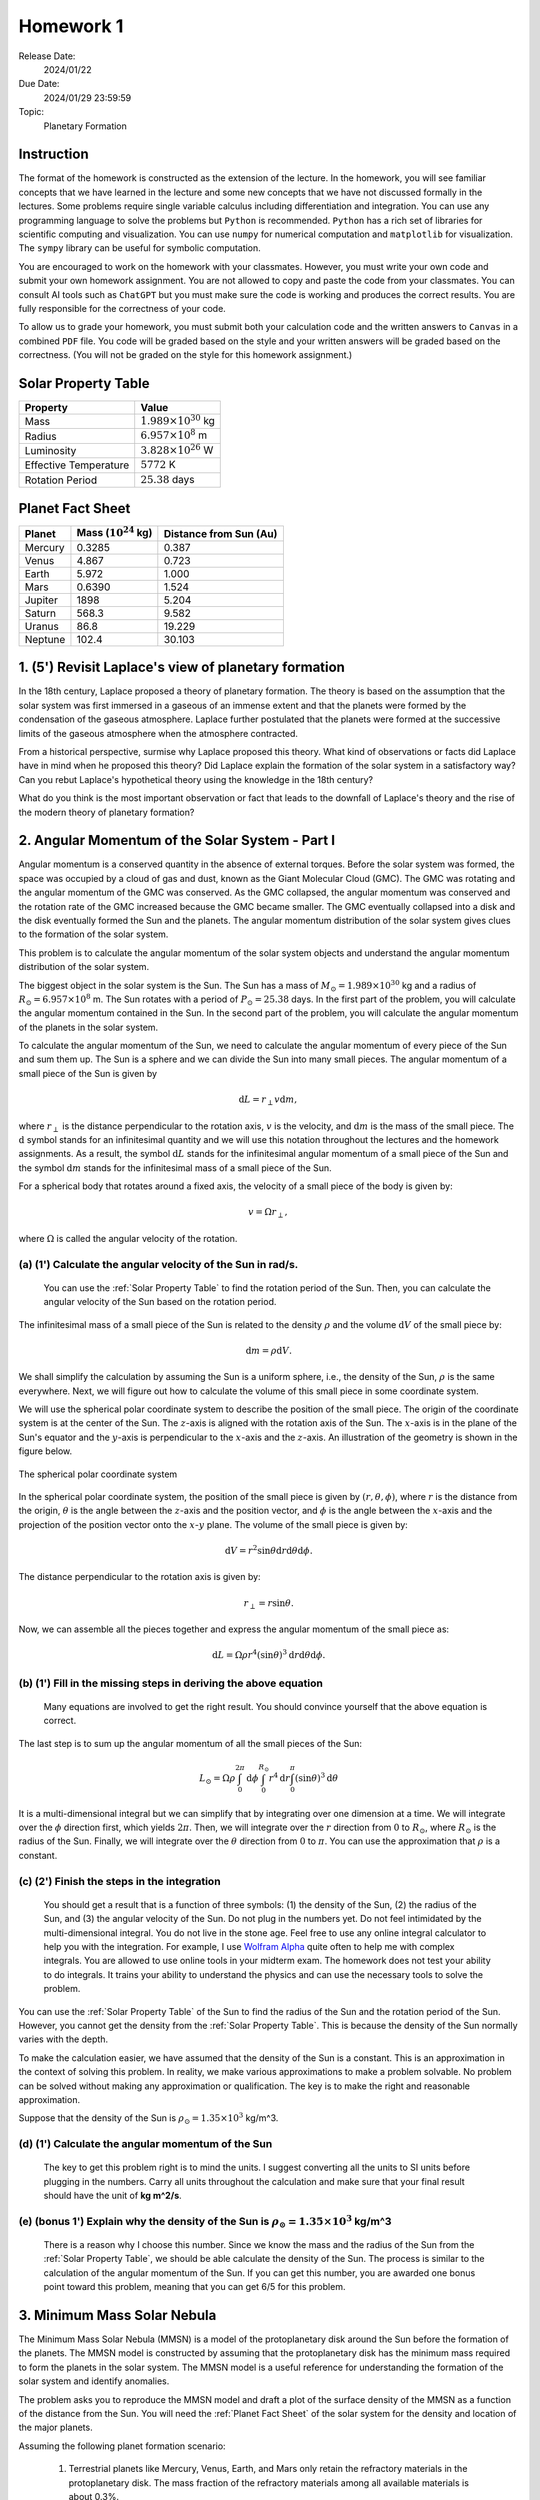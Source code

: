 Homework 1
==========

Release Date: 
  2024/01/22

Due Date: 
  2024/01/29 23:59:59

Topic:
  Planetary Formation

Instruction
-----------

The format of the homework is constructed as the extension of the lecture.
In the homework, you will see familiar concepts that we have learned in the
lecture and some new concepts that we have not discussed formally in the lectures.
Some problems require single variable calculus including differentiation and
integration. You can use any programming language to solve the problems but ``Python``
is recommended. ``Python`` has a rich set of libraries for scientific computing
and visualization. You can use ``numpy`` for numerical computation and ``matplotlib``
for visualization. The ``sympy`` library can be useful for symbolic computation.


You are encouraged to work on the homework with your classmates. However, you
must write your own code and submit your own homework assignment. You are not
allowed to copy and paste the code from your classmates. You can consult AI tools
such as ``ChatGPT`` but you must make sure the code is working and produces the
correct results. You are fully responsible for the correctness of your code.


To allow us to grade your homework, you must submit both your calculation code and the 
written answers to ``Canvas`` in a combined ``PDF`` file. You code will be 
graded based on the style and your written answers will be graded based on the correctness.
(You will not be graded on the style for this homework assignment.)

.. _Solar Property Table:

Solar Property Table
--------------------

.. list-table::
    :header-rows: 1

    * - Property
      - Value
    * - Mass
      - :math:`1.989 \times 10^{30}` kg
    * - Radius
      - :math:`6.957 \times 10^8` m
    * - Luminosity
      - :math:`3.828 \times 10^{26}` W
    * - Effective Temperature
      - :math:`5772` K
    * - Rotation Period
      - :math:`25.38` days

.. _Planet Fact Sheet:

Planet Fact Sheet
-----------------

.. list-table::
    :header-rows: 1

    * - Planet
      - Mass (:math:`10^{24}` kg)
      - Distance from Sun (Au)
    * - Mercury
      - 0.3285
      - 0.387
    * - Venus
      - 4.867
      - 0.723
    * - Earth
      - 5.972
      - 1.000
    * - Mars
      - 0.6390
      - 1.524
    * - Jupiter
      - 1898
      - 5.204
    * - Saturn
      - 568.3
      - 9.582
    * - Uranus
      - 86.8
      - 19.229
    * - Neptune
      - 102.4
      - 30.103

1. (5') Revisit Laplace's view of planetary formation
-----------------------------------------------------

In the 18th century, Laplace proposed a theory of planetary formation. The theory
is based on the assumption that the solar system was first immersed in a gaseous
of an immense extent and that the planets were formed by the condensation of the
gaseous atmosphere. Laplace further postulated that the planets were formed at the successive
limits of the gaseous atmosphere when the atmosphere contracted. 

From a historical perspective, surmise why Laplace proposed this theory. What kind of 
observations or facts did Laplace have in mind when he proposed this theory? Did Laplace
explain the formation of the solar system in a satisfactory way? Can you rebut Laplace's
hypothetical theory using the knowledge in the 18th century?

What do you think is the most important observation or fact that leads to the downfall
of Laplace's theory and the rise of the modern theory of planetary formation?

2. Angular Momentum of the Solar System - Part I
------------------------------------------------

Angular momentum is a conserved quantity in the absence of external torques.
Before the solar system was formed, the space was occupied by a cloud of gas and
dust, known as the Giant Molecular Cloud (GMC). The GMC was rotating and the
angular momentum of the GMC was conserved. As the GMC collapsed, the angular
momentum was conserved and the rotation rate of the GMC increased because the
GMC became smaller. The GMC eventually collapsed into a disk and the disk
eventually formed the Sun and the planets. The angular momentum distribution of
the solar system gives clues to the formation of the solar system.


This problem is to calculate the angular momentum of the solar system objects
and understand the angular momentum distribution of the solar system.


The biggest object in the solar system is the Sun. The Sun has a mass of
:math:`M_\odot = 1.989 \times 10^{30}` kg and a radius of :math:`R_\odot = 6.957 \times 10^8` m.
The Sun rotates with a period of :math:`P_\odot = 25.38` days. In the first
part of the problem, you will calculate the angular momentum contained in the
Sun. In the second part of the problem, you will calculate the angular momentum
of the planets in the solar system.


To calculate the angular momentum of the Sun, we need to calculate the angular
momentum of every piece of the Sun and sum them up. The Sun is a sphere and we
can divide the Sun into many small pieces. The angular momentum of a small piece
of the Sun is given by

.. math::

    \mathrm{d} L = r_{\perp} v \mathrm{d} m,

where :math:`r_{\perp}` is the distance perpendicular to the rotation axis,
:math:`v` is the velocity, and 
:math:`\mathrm{d} m` is the mass of the small piece. The :math:`\mathrm{d}` symbol stands
for an infinitesimal quantity and we will use this notation throughout the
lectures and the homework assignments. As a result, the symbol :math:`\mathrm{d} L` stands
for the infinitesimal angular momentum of a small piece of the Sun and the
symbol :math:`\mathrm{d} m` stands for the infinitesimal mass of a small piece of the Sun.

For a spherical body that rotates around a fixed axis, the velocity of a small
piece of the body is given by:

.. math::

    v = \Omega r_{\perp},

where :math:`\Omega` is called the angular velocity of the rotation.


(a) (1') Calculate the angular velocity of the Sun in rad/s.
~~~~~~~~~~~~~~~~~~~~~~~~~~~~~~~~~~~~~~~~~~~~~~~~~~~~~~~~~~~~

    You can use the :ref:`Solar Property Table` to find the rotation period of the Sun.
    Then, you can calculate the angular velocity of the Sun based on the rotation period.


The infinitesimal mass of a small piece of the Sun is related to the density
:math:`\rho` and the volume :math:`\mathrm{d} V` of the small piece by:

.. math::

    \mathrm{d} m = \rho \mathrm{d} V.

We shall simplify the calculation by assuming the Sun is a uniform sphere, i.e.,
the density of the Sun, :math:`\rho` is the same everywhere. Next, we will figure
out how to calculate the volume of this small piece in some coordinate system.

We will use the spherical polar coordinate system to describe the position of
the small piece. The origin of the coordinate system is at the center of the
Sun. The :math:`z`-axis is aligned with the rotation axis of the Sun. The
:math:`x`-axis is in the plane of the Sun's equator and the :math:`y`-axis is
perpendicular to the :math:`x`-axis and the :math:`z`-axis. An illustration of the
geometry is shown in the figure below.

.. figure:: spherical_polar.png
    :width: 400
    :align: center

    The spherical polar coordinate system

In the spherical polar coordinate system, the position of the small piece is
given by :math:`(r, \theta, \phi)`, where :math:`r` is the distance from the
origin, :math:`\theta` is the angle between the :math:`z`-axis and the position
vector, and :math:`\phi` is the angle between the :math:`x`-axis and the
projection of the position vector onto the :math:`x`-:math:`y` plane. The
volume of the small piece is given by:

.. math::

    \mathrm{d} V = r^2 \sin \theta \mathrm{d} r \mathrm{d} \theta \mathrm{d} \phi.


The distance perpendicular to the rotation axis is given by:

.. math::

    r_{\perp} = r \sin \theta.

Now, we can assemble all the pieces together and express the angular momentum of the
small piece as:

.. math::

    \mathrm{d} L = \Omega \rho r^4 (\sin \theta)^3 \mathrm{d} r \mathrm{d} \theta \mathrm{d} \phi.

(b) (1') Fill in the missing steps in deriving the above equation
~~~~~~~~~~~~~~~~~~~~~~~~~~~~~~~~~~~~~~~~~~~~~~~~~~~~~~~~~~~~~~~~~

    Many equations are involved to get the right result. 
    You should convince yourself that the above equation is correct.


The last step is to sum up the angular momentum of all the small pieces of the
Sun:

.. math::

   L_\odot = \Omega \rho \int_0^{2 \pi} \mathrm{d} \phi \int_0^{R_\odot} r^4 \mathrm{d} r \int_0^{\pi} (\sin \theta)^3  \mathrm{d} \theta

It is a multi-dimensional integral but we can simplify that by integrating
over one dimension at a time. We will integrate over the :math:`\phi` direction
first, which yields :math:`2 \pi`. Then, we will integrate over the :math:`r` direction
from :math:`0` to :math:`R_\odot`, where :math:`R_\odot` is the radius of the Sun. Finally,
we will integrate over the :math:`\theta` direction from :math:`0` to :math:`\pi`.
You can use the approximation that :math:`\rho` is a constant.


(c) (2') Finish the steps in the integration
~~~~~~~~~~~~~~~~~~~~~~~~~~~~~~~~~~~~~~~~~~~~

    You should get a result that is a function of three symbols: (1) the density of the Sun,
    (2) the radius of the Sun, and (3) the angular velocity of the Sun. Do not plug in
    the numbers yet. Do not feel intimidated by the multi-dimensional integral. You do
    not live in the stone age. Feel free to use any online integral calculator to help
    you with the integration. For example, I use `Wolfram Alpha <https://www.wolframalpha.com/>`_
    quite often to help me with complex integrals. You are allowed to use online tools
    in your midterm exam. The homework does not test your ability to do integrals. It
    trains your ability to understand the physics and can use the necessary tools to
    solve the problem.

You can use the :ref:`Solar Property Table` of the Sun to find the radius of the Sun and the
rotation period of the Sun. However, you cannot get the density from the :ref:`Solar Property Table`.
This is because the density of the Sun normally varies with the depth.

To make the calculation easier, we have assumed that the density of the Sun is
a constant. This is an approximation in the context of solving this problem. In reality,
we make various approximations to make a problem solvable. No problem can be solved
without making any approximation or qualification. The key is to make the right 
and reasonable approximation.

Suppose that the density of the Sun is :math:`\rho_\odot = 1.35 \times 10^3` kg/m^3.

(d) (1') Calculate the angular momentum of the Sun
~~~~~~~~~~~~~~~~~~~~~~~~~~~~~~~~~~~~~~~~~~~~~~~~~~

    The key to get this problem right is to mind the units. I suggest converting all the
    units to SI units before plugging in the numbers. Carry all units throughout the calculation
    and make sure that your final result should have the unit of **kg m^2/s**.


(e) (bonus 1') Explain why the density of the Sun is :math:`\rho_\odot = 1.35 \times 10^3` kg/m^3
~~~~~~~~~~~~~~~~~~~~~~~~~~~~~~~~~~~~~~~~~~~~~~~~~~~~~~~~~~~~~~~~~~~~~~~~~~~~~~~~~~~~~~~~~~~~~~~~~~

    There is a reason why I choose this number. Since we know the mass and the radius of the Sun
    from the :ref:`Solar Property Table`, we should be able calculate the density of the Sun. The
    process is similar to the calculation of the angular momentum of the Sun.
    If you can get this number, you are awarded one bonus point toward this problem,
    meaning that you can get 6/5 for this problem.


3. Minimum Mass Solar Nebula
----------------------------

The Minimum Mass Solar Nebula (MMSN) is a model of the protoplanetary disk
around the Sun before the formation of the planets. The MMSN model is constructed
by assuming that the protoplanetary disk has the minimum mass required to form
the planets in the solar system. The MMSN model is a useful reference for
understanding the formation of the solar system and identify anomalies.

The problem asks you to reproduce the MMSN model and draft a plot of the surface
density of the MMSN as a function of the distance from the Sun. You will need the
:ref:`Planet Fact Sheet` of the solar system for the density and location of the major planets.

Assuming the following planet formation scenario:

    #. Terrestrial planets like Mercury, Venus, Earth, and Mars only retain
       the refractory materials in the protoplanetary disk. The mass fraction of the
       refractory materials among all available materials is about 0.3%.

    #. The ice giants like Uranus and Neptune retain both refractory and volatiles
       in the protoplanetary disk. The mass fraction of the refractory and volatile
       materials among all available materials is about 5%.

    #. The gas giants like Jupiter and Saturn retain about 20% of the available
       materials in the protoplanetary disk including refractory, volatile, and
       gaseous materials. The remaining 80% of the available materials are blown
       away by the solar wind.

(a) (1') Divide the protoplanetary disk into concentric, disjoint annulus.
~~~~~~~~~~~~~~~~~~~~~~~~~~~~~~~~~~~~~~~~~~~~~~~~~~~~~~~~~~~~~~~~~~~~~~~~~~

    Each annulus should have a width, covering a region of the protoplanetary disk
    between an inner radius and an outer radius. Each annulus is associated with
    exactly one planet that represents the formation region of the planet in the
    disk.

    The annuli must be disjoint and completely covers the entire protoplanetary disk 
    from 0.1 AU to 50 AU.

    You can make the judgement call to choose the boundaries of the annuli. 
    Design eight annuli that cover the eight major planets in the solar system.
    You may use the ``numpy.logspace`` function to generate the logarithmically spaced 
    values or ``numpy.linspace`` function to generate the linearly spaced values.

    Report the boundaries and the area of the annuli in a table.

(b) (2') Calculate the mass of each annulus
~~~~~~~~~~~~~~~~~~~~~~~~~~~~~~~~~~~~~~~~~~~

    Use the method described in class to calculate the mass of each annulus in the
    protoplanetary disk. Report the mass of each annulus in a table.


(c) (2') Make a plot of the surface density of the MMSN as a function of the distance from the Sun.
~~~~~~~~~~~~~~~~~~~~~~~~~~~~~~~~~~~~~~~~~~~~~~~~~~~~~~~~~~~~~~~~~~~~~~~~~~~~~~~~~~~~~~~~~~~~~~~~~~~~~~

    The surface density of the MMSN is the mass of each annulus divided by the area of the annulus.
    Use the ``matplotlib.pyplot.step`` function to draw "stairs". Use the
    ``matplotlib.pyplot.xlabel`` and ``matplotlib.pyplot.ylabel`` functions to label the
    x-axis and y-axis, respectively. Use the ``matplotlib.pyplot.xscale`` and
    ``matplotlib.pyplot.yscale`` functions to set the scale of the x-axis and y-axis to
    both be logarithmic. Use the ``matplotlib.pyplot.savefig`` function to save the figure.


4. N-body simulation with Python
-------------------------------------

N-body simulation is a computational method to study the motion of a group of
objects interacting with each other under a mutual force. The force can be
gravitational force, electrostatic force, or any other contact force. N-body
simulation is widely used in astrophysics to study the formation of Stars
and planets. For performance reasons, N-body simulation is usually implemented
in a compiled language such as ``C`` or ``Fortran``. However, for the purpose of
learning, we will use a N-body simulation code written in ``Python`` to have
a taste of how N-body simulation works.

The model we will use in this problem is written by Philip Mocz, a computational
physicist at Lawrence Livermore National Lab. The model is publicly available
at `here <https://github.com/pmocz/nbody-python>`_.


(a) (1') Clone the Github repository and download the N-body simulation code
~~~~~~~~~~~~~~~~~~~~~~~~~~~~~~~~~~~~~~~~~~~~~~~~~~~~~~~~~~~~~~~~~~~~~~~~~~~~

    You must first register a GitHub account if you do not have one.
    Do not download the code as a zip file. You must use ``git clone`` to clone the repository.
    If you have a Mac or Linux computer, you can use the ``git`` command directly in the terminal.
    If you are using Windows, you can either install Windows Subsystem for Linux (WSL) first
    and use the ``git`` command in the terminal or use Visual Studio Code to clone the repository.

(b) (1') Run the N-body simulation code
~~~~~~~~~~~~~~~~~~~~~~~~~~~~~~~~~~~~~~~

    The N-body simulation code is written in ``Python3``. You must have ``Python3`` installed
    on your computer to run the code. You can use the ``python3`` command directly in the terminal
    if you have a Mac or Linux computer. If you are using Windows, you can 
    use the ``python3`` command in the terminal provided by WSL.

    If you have ``Jupyter Notebook`` installed, you can also run the code in a Jupyter Notebook.
    Take screenshots of the output of the code and include them in your report.

(c) (1') Read the code and understand how it works
~~~~~~~~~~~~~~~~~~~~~~~~~~~~~~~~~~~~~~~~~~~~~~~~~~

    The code is well documented. You should be able to understand how the code works
    by reading the comments in the code. Write a short paragraph to explain how the code works.

(d) (2') Change the initial conditions of the simulation to be solar system like
~~~~~~~~~~~~~~~~~~~~~~~~~~~~~~~~~~~~~~~~~~~~~~~~~~~~~~~~~~~~~~~~~~~~~~~~~~~~~~~~

    Find out where the initial conditions are set in the code. Change the initial conditions
    to be solar system like. You can use the :ref:`Planet Fact Sheet` of the solar system to find
    out various properties of the solar system.

    Run the simulation again and summarize the results.
